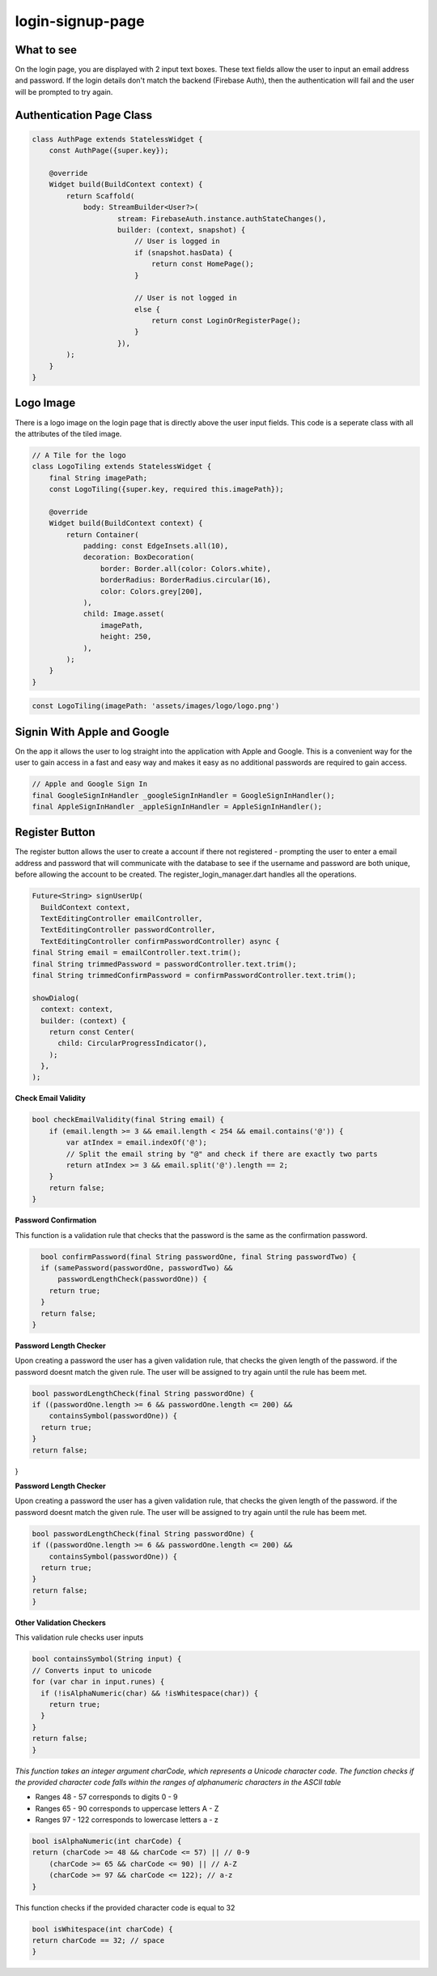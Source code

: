 login-signup-page
==========

What to see
----------

On the login page, you are displayed with 2 input text boxes. These text fields allow the user to input an email address and password. If the login details don't match the backend (Firebase Auth), then the authentication will fail and the user will be prompted to try again.

Authentication Page Class
------------------------

.. code-block:: dart

   class AuthPage extends StatelessWidget {
       const AuthPage({super.key});

       @override
       Widget build(BuildContext context) {
           return Scaffold(
               body: StreamBuilder<User?>(
                       stream: FirebaseAuth.instance.authStateChanges(),
                       builder: (context, snapshot) {
                           // User is logged in
                           if (snapshot.hasData) {
                               return const HomePage();
                           }

                           // User is not logged in
                           else {
                               return const LoginOrRegisterPage();
                           }
                       }),
           );
       }
   }

Logo Image
-----------

There is a logo image on the login page that is directly above the user input fields. This code is a seperate class with all the attributes of the tiled image.

.. code-block:: dart

     // A Tile for the logo
     class LogoTiling extends StatelessWidget {
         final String imagePath;
         const LogoTiling({super.key, required this.imagePath});

         @override
         Widget build(BuildContext context) {
             return Container(
                 padding: const EdgeInsets.all(10),
                 decoration: BoxDecoration(
                     border: Border.all(color: Colors.white),
                     borderRadius: BorderRadius.circular(16),
                     color: Colors.grey[200],
                 ),
                 child: Image.asset(
                     imagePath,
                     height: 250,
                 ),
             );
         }
     }

.. code-block:: dart

    const LogoTiling(imagePath: 'assets/images/logo/logo.png')

Signin With Apple and Google
--------------------------

On the app it allows the user to log straight into the application with Apple and Google. This is a convenient way for the user to gain access in a fast and easy way and makes it easy as no additional passwords are required to gain access.

.. code-block:: dart

    // Apple and Google Sign In
    final GoogleSignInHandler _googleSignInHandler = GoogleSignInHandler();
    final AppleSignInHandler _appleSignInHandler = AppleSignInHandler();

Register Button
---------------

The register button allows the user to create a account if there not registered - prompting the user to enter a email address and password that will communicate with the database to see if the username and password are both unique, before allowing the account to be created. The register_login_manager.dart handles all the operations.

.. code-block:: dart

    Future<String> signUserUp(
      BuildContext context,
      TextEditingController emailController,
      TextEditingController passwordController,
      TextEditingController confirmPasswordController) async {
    final String email = emailController.text.trim();
    final String trimmedPassword = passwordController.text.trim();
    final String trimmedConfirmPassword = confirmPasswordController.text.trim();

    showDialog(
      context: context,
      builder: (context) {
        return const Center(
          child: CircularProgressIndicator(),
        );
      },
    );

**Check Email Validity**

.. code-block:: dart

   bool checkEmailValidity(final String email) {
       if (email.length >= 3 && email.length < 254 && email.contains('@')) {
           var atIndex = email.indexOf('@');
           // Split the email string by "@" and check if there are exactly two parts
           return atIndex >= 3 && email.split('@').length == 2;
       }
       return false;
   }

**Password Confirmation**

This function is a validation rule that checks that the password is the same as the confirmation password.

.. code-block:: dart

    bool confirmPassword(final String passwordOne, final String passwordTwo) {
    if (samePassword(passwordOne, passwordTwo) &&
        passwordLengthCheck(passwordOne)) {
      return true;
    }
    return false;
  }

**Password Length Checker**

Upon creating a password the user has a given validation rule, that checks the given length of the password. if the password doesnt match the given rule. The user will be assigned to try again until the rule has beem met.

.. code-block:: dart

  bool passwordLengthCheck(final String passwordOne) {
  if ((passwordOne.length >= 6 && passwordOne.length <= 200) &&
      containsSymbol(passwordOne)) {
    return true;
  }
  return false;
}

**Password Length Checker**

Upon creating a password the user has a given validation rule, that checks the given length of the password. if the password doesnt match the given rule. The user will be assigned to try again until the rule has beem met.

.. code-block:: dart

  bool passwordLengthCheck(final String passwordOne) {
  if ((passwordOne.length >= 6 && passwordOne.length <= 200) &&
      containsSymbol(passwordOne)) {
    return true;
  }
  return false;
  }

**Other Validation Checkers**

This validation rule checks user inputs

.. code-block:: dart

  bool containsSymbol(String input) {
  // Converts input to unicode
  for (var char in input.runes) {
    if (!isAlphaNumeric(char) && !isWhitespace(char)) {
      return true;
    }
  }
  return false;
  }

*This function takes an integer argument charCode, which represents a Unicode character code. The function checks if the provided character code falls within the ranges of alphanumeric characters in the ASCII table*

- Ranges 48 - 57 corresponds to digits 0 - 9
- Ranges 65 - 90 corresponds to uppercase letters A - Z
- Ranges 97 - 122 corresponds to lowercase letters a - z

.. code-block:: dart

  bool isAlphaNumeric(int charCode) {
  return (charCode >= 48 && charCode <= 57) || // 0-9
      (charCode >= 65 && charCode <= 90) || // A-Z
      (charCode >= 97 && charCode <= 122); // a-z
  }

This function checks if the provided character code is equal to 32

.. code-block:: dart

  bool isWhitespace(int charCode) {
  return charCode == 32; // space
  }


